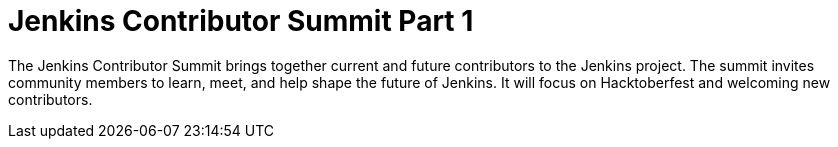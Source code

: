
= Jenkins Contributor Summit Part 1
:page-eventLocation: Online
:page-eventStartDate: 2021-10-02T07:00:00
:page-eventEndDate: 2021-10-02T11:00:00
:page-eventLink: /events/contributor-summit/



The Jenkins Contributor Summit brings together current and future contributors to the Jenkins project.
The summit invites community members to learn, meet, and help shape the future of Jenkins.
It will focus on Hacktoberfest and welcoming new contributors.
